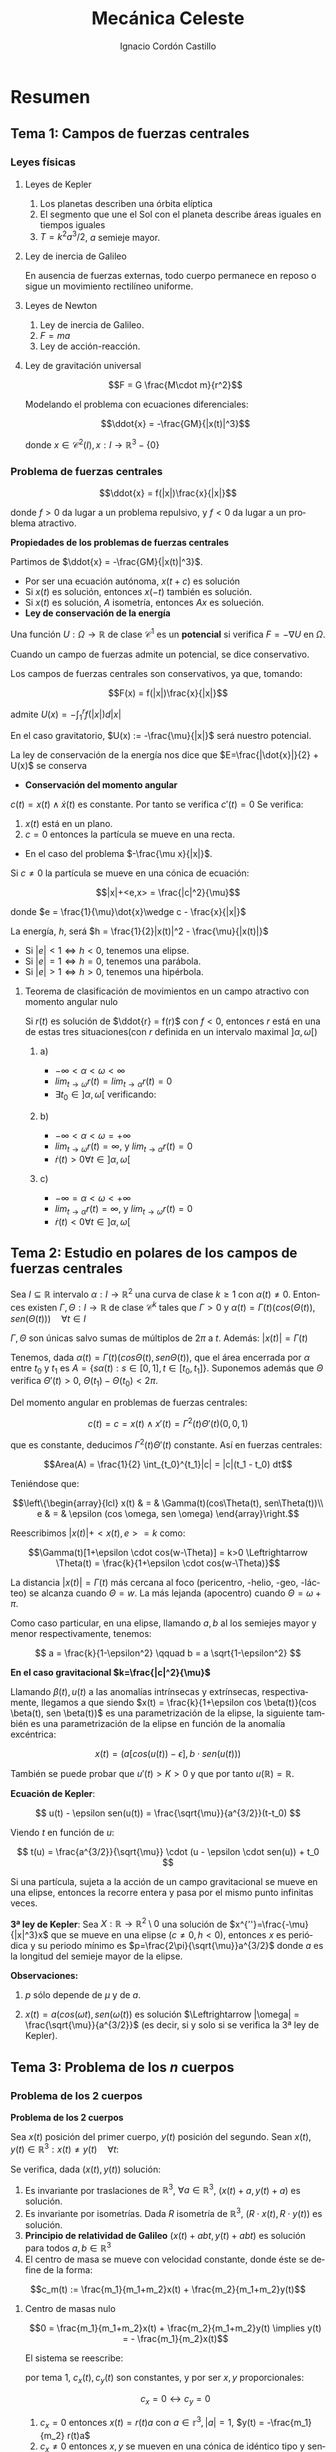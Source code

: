#+TITLE: Mecánica Celeste
#+SUBTITLE:
#+AUTHOR: Ignacio Cordón Castillo 
 #+attr_latex: :float t :width 4cm 
 [[../by-nc-sa.png]]
#+OPTIONS: toc:nil, num:nil
#+LANGUAGE: es
#+STARTUP: indent
#+DATE:
#+latex_header: \usepackage{amsmath} 
#+latex_header: \usepackage{amsthm}
#+latex_header: \newtheorem*{theorem}{Teorema}
#+latex_header: \newtheorem*{fact}{Proposición}
#+latex_header: \newtheorem*{definition}{Definición}
#+latex_header: \setlength{\parindent}{0pt}
#+latex_header: \setlength{\parskip}{1em}
#+latex_header: \usepackage{color}
#+latex_header: \newenvironment{wording}{\setlength{\parskip}{0pt}\rule{\textwidth}{0.5em}}{~\\\rule{\textwidth}{0.5em}}
#+latex_header: \everymath{\displaystyle}


* Resumen
** Tema 1: Campos de fuerzas centrales
*** Leyes físicas
**** Leyes de Kepler
1. Los planetas describen una órbita elíptica
2. El segmento que une el Sol con el planeta describe áreas iguales en tiempos iguales
3. $T=k^2a^3/2$, $a$ semieje mayor.

**** Ley de inercia de Galileo
En ausencia de fuerzas externas, todo cuerpo permanece en reposo o sigue un movimiento rectilíneo uniforme.

**** Leyes de Newton
1. Ley de inercia de Galileo.
2. $F=ma$
3. Ley de acción-reacción.

**** Ley de gravitación universal

\[F = G \frac{M\cdot m}{r^2}\]

Modelando el problema con ecuaciones diferenciales:

\[\ddot{x} = -\frac{GM}{|x(t)|^3}\]


donde $x\in \mathcal{C}^2(I), x: I\rightarrow \mathbb{R}^3-\{0\}$

*** Problema de fuerzas centrales 
#+begin_definition
\[\ddot{x} = f(|x|)\frac{x}{|x|}\]

donde $f>0$ da lugar a un problema repulsivo, y $f<0$ da lugar a un problema atractivo.
#+end_definition

#+begin_fact
*Propiedades de los problemas de fuerzas centrales*

Partimos de $\ddot{x} = -\frac{GM}{|x(t)|^3}$.

- Por ser una ecuación autónoma, $x(t+c)$ es solución
- Si $x(t)$ es solución, entonces $x(-t)$ también es solución.
- Si $x(t)$ es solución, $A$ isometría, entonces $Ax$ es solueción.
- *Ley de conservación de la energía*

Una función $U: \Omega \rightarrow \mathbb{R}$ de clase $\mathcal{C}^1$ es un *potencial* si verifica $F=-\nabla U$ en $\Omega$.

Cuando un campo de fuerzas admite un potencial, se dice conservativo.

Los campos de fuerzas centrales son conservativos, ya que, tomando:

\[F(x) = f(|x|)\frac{x}{|x|}\]

admite $U(x) = -\int_1^r f(|x|)d|x|$


En el caso gravitatorio, $U(x) := -\frac{\mu}{|x|}$ será nuestro potencial.


La ley de conservación de la energía nos dice que $E=\frac{|\dot{x}|}{2} + U(x)$ se conserva

- *Conservación del momento angular*

$c(t) = x(t)\wedge \dot{x}(t)$ es constante. Por tanto se verifica $c'(t)=0$
Se verifica:

1. $x(t)$ está en un plano.
2. $c=0$ entonces la partícula se mueve en una recta.

- En el caso del problema $-\frac{\mu x}{|x|}$.

Si $c\neq 0$ la partícula se mueve en una cónica de ecuación:

\[|x|+<e,x> = \frac{|c|^2}{\mu}\]


donde $e = \frac{1}{\mu}\dot{x}\wedge c - \frac{x}{|x|}$

La energía, $h$, será $h = \frac{1}{2}|x(t)|^2 - \frac{\mu}{|x(t)|}$

+ Si $|e|<1 \Leftrightarrow h<0$, tenemos una elipse.
+ Si $|e|=1 \Leftrightarrow h=0$, tenemos una parábola.
+ Si $|e|>1 \Leftrightarrow h>0$, tenemos una hipérbola.
#+end_fact

**** Teorema de clasificación de movimientos en un campo atractivo con momento angular nulo
Si $r(t)$ es solución de $\ddot{r} = f(r)$ con $f<0$, entonces $r$ está en una de estas tres situaciones(con $r$ definida en un intervalo maximal $]\alpha, \omega[$)

***** a)
- $-\infty < \alpha < \omega < \infty$
- $lim_{t\rightarrow \omega} r(t) = lim_{t\rightarrow \alpha} r(t) = 0$
- $\exists t_0\in ]\alpha, \omega[$ verificando:
\begin{align*}
\dot{r}(t_0)=0 \\
\dot{r}(t)  >0 & \forall t\in]\alpha, t_0[\\
\dot{r}(t)  <0 &\forall t\in]t_0, \omega[
\end{align*}

***** b)
- $-\infty < \alpha < \omega = +\infty$
- $lim_{t\rightarrow \omega} r(t) = \infty$, y $lim_{t\rightarrow \alpha} r(t) = 0$
- $\dot{r}(t)>0 \forall t\in]\alpha, \omega[$

***** c) 
- $-\infty = \alpha < \omega < +\infty$
- $lim_{t\rightarrow \alpha} r(t) = \infty$, y $lim_{t\rightarrow \omega} r(t) = 0$
- $\dot{r}(t)<0 \forall t\in]\alpha, \omega[$





** Tema 2: Estudio en polares de los campos de fuerzas centrales

#+begin_fact

Sea $I\subseteq \mathbb{R}$ intervalo $\alpha: I \rightarrow \mathbb{R}^2$ una curva de clase $k\ge 1$ con $\alpha(t) \neq 0$. Entonces existen $\Gamma, \Theta: I \rightarrow \mathbb{R}$ de clase $\mathcal{C}^k$ tales que $\Gamma > 0$ y $\alpha(t) = \Gamma(t)(cos(\Theta(t)), sen(\Theta(t))) \quad \forall t\in I$

$\Gamma, \Theta$ son únicas salvo sumas de múltiplos de $2\pi$ a $t$. Además: $|x(t)| = \Gamma(t)$

#+end_fact


Tenemos, dada $\alpha(t) = \Gamma(t)(cos\Theta(t), sen\Theta(t))$, que el área encerrada por $\alpha$ entre $t_0$ y $t_1$ es $A = \left\{s\alpha(t): s\in [0,1], t\in [t_0,t_1]\right\}$. Suponemos además que $\Theta$ verifica $\Theta'(t)>0$, $\Theta(t_1)-\Theta(t_0) < 2\pi$.

\begin{eqnarray*}
Area(A) & = & \int_A 1 \partial \Omega = \frac{1}{2} \int_A div(id) \partial \Omega = \frac{1}{2} \int_{t_0}^{t_1} \alpha_1(t) \alpha_2'(t) - \alpha_2(t) \alpha_1'(t) dt = \\
& = &\frac{1}{2} \int_{t_0}^{t_1} \Gamma^2(t) \Theta'(t) dt
\end{eqnarray*}

Del momento angular en problemas de fuerzas centrales:

\[c(t) = c = x(t)\wedge x'(t) = \Gamma^2(t) \Theta'(t)(0,0,1)\]

que es constante, deducimos $\Gamma^2(t) \Theta'(t)$ constante. Así en fuerzas centrales:  

\[Area(A) = \frac{1}{2} \int_{t_0}^{t_1}|c| = |c|(t_1 - t_0) dt\]

Teniéndose que:

\[\left\{\begin{array}{lcl}
x(t) & = & \Gamma(t)(cos\Theta(t), sen\Theta(t))\\
e & = & \epsilon (cos \omega, sen \omega)
\end{array}\right.\]

Reescribimos $|x(t)| + <x(t),e> = k$ como:

\[\Gamma(t)[1+\epsilon \cdot cos(w-\Theta)] = k>0 \Leftrightarrow \Theta(t) = \frac{k}{1+\epsilon \cdot cos(w-\Theta)}\]

La distancia $|x(t)| = \Gamma(t)$ más cercana al foco (pericentro, -helio, -geo, -lácteo) se alcanza cuando $\Theta = w$. La más lejanda (apocentro) cuando $\Theta = \omega + \pi$.

Como caso particular, en una elipse, llamando $a,b$ al los semiejes mayor y menor respectivamente, tenemos:

\[ a = \frac{k}{1-\epsilon^2} \qquad b = a \sqrt{1-\epsilon^2} \]

*En el caso gravitacional \(k=\frac{|c|^2}{\mu}\)*

Llamando $\beta(t), u(t)$ a las anomalías intrínsecas y extrínsecas, respectivamente, llegamos a que siendo $x(t) = \frac{k}{1+\epsilon cos \beta(t)}(cos \beta(t), sen \beta(t))$ es una parametrización de la elipse, la siguiente también es una parametrización de la elipse en función de la anomalía excéntrica:

\[x(t) = (a[cos(u(t)) -\epsilon], b\cdot sen(u(t)))\]

También se puede probar que $u'(t)> K > 0$ y que por tanto $u(\mathbb{R})=\mathbb{R}$.

#+begin_definition
*Ecuación de Kepler*: 

\[ u(t) - \epsilon sen(u(t)) = \frac{\sqrt{\mu}}{a^{3/2}}(t-t_0) \]

Viendo $t$ en función de $u$:

\[ t(u) = \frac{a^{3/2}}{\sqrt{\mu}} \cdot (u - \epsilon \cdot sen(u)) + t_0 \]
#+end_definition

#+begin_fact
Si una partícula, sujeta a la acción de un campo gravitacional se mueve en una elipse, entonces la recorre entera y pasa por el mismo punto infinitas veces.
#+end_fact


#+begin_theorem
*3ª ley de Kepler*: Sea $X:\mathbb{R} \rightarrow \mathbb{R}^2 \setminus {0}$ una solución de $x^{''}=\frac{-\mu}{|x|^3}x$ que se mueve en una elipse $(c\neq 0, h<0)$, entonces $x$ es periódica y su periodo mínimo es $p=\frac{2\pi}{\sqrt{\mu}}a^{3/2}$ donde $a$ es la longitud del semieje mayor de la elipse.

*Observaciones:*

1. $p$ sólo depende de $\mu$ y de $a$.

2. $x(t)=a(cos(\omega t), sen(\omega(t))$ es solución $\Leftrightarrow |\omega| = \frac{\sqrt{\mu}}{a^{3/2}}$ (es decir, si y solo si se verifica la 3ª ley de Kepler).

#+end_theorem

** Tema 3: Problema de los $n$ cuerpos
*** Problema de los 2 cuerpos
#+begin_definition
*Problema de los 2 cuerpos*

Sea $x(t)$ posición del primer cuerpo, $y(t)$ posición del segundo. Sean $x(t), y(t)\in \mathbb{R}^3: x(t)\neq y(t) \quad\forall t$:

\begin{align}
m_1\ddot{x}(t) &= m_1 m_2 G \frac{y(t)-x(t)}{|y(t)-x(t)|^3}\nonumber\\
m_2\ddot{y}(t) &= m_1 m_2 G \frac{x(t)-y(t)}{|y(t)-x(t)|^3}\nonumber\label{doscuerpos}\\
\end{align}
#+end_definition


#+begin_fact
Se verifica, dada $(x(t), y(t))$ solución:

1. Es invariante por traslaciones de $\mathbb{R}^3$, $\forall a\in \mathbb{R}^3$, $(x(t)+a, y(t)+a)$ es solución.
2. Es invariante por isometrías. Dada $R$ isometría de $\mathbb{R}^3$, $(R\cdot x(t), R\cdot y(t))$ es solución.
3. *Principio de relatividad de Galileo* $(x(t) + abt, y(t)+abt)$ es solución para todos $a,b \in \mathbb{R}^3$
4. El centro de masa se mueve con velocidad constante, donde éste se define de la forma:

\[c_m(t) := \frac{m_1}{m_1+m_2}x(t) + \frac{m_2}{m_1+m_2}y(t)\]
#+end_fact


**** Centro de masas nulo

\[0 = \frac{m_1}{m_1+m_2}x(t) + \frac{m_2}{m_1+m_2}y(t) \implies y(t) = - \frac{m_1}{m_2}x(t)\]

El sistema \ref{doscuerpos} se reescribe:

\begin{align*}
\ddot{x}(t) &= -\frac{m_2^3}{(m_1+m_2)^2}G \frac{x}{|x|^3}\\
\ddot{y}(t) &= -\frac{m_1^3}{(m_1+m_2)^2}g \frac{y}{|y|^3}
\end{align*}

por tema 1, $c_x(t), c_y(t)$ son constantes, y por ser $x,y$ proporcionales:

\[c_x = 0 \leftrightarrow c_y = 0\]

#+begin_fact
1. $c_x = 0$ entonces $x(t) = r(t) a$ con $a\in \mathbb{r}^3, |a| = 1$, $y(t) = -\frac{m_1}{m_2} r(t)a$
2. $c_x \neq 0$ entonces $x,y$  se mueven en una cónica de idéntico tipo y sentidos opuestos, de ecuaciones, resp.:
\begin{align*}
<x,e>+|x|  &= k\\
-<y,e>+|y| &= \frac{m_1}{m_2}k\\
\end{align*}
#+end_fact

**** Centro de masas no nulo

como el centro de masas se mueve a velocidad constante tenemos $c_m (t) = \alpha+\beta t, \quad \alpha, \beta\in\mathbb{R}^3$

notamos:


\begin{align*}
\bar{x}(t) &= x(t) - c_m(t)\\
\bar{y}(t) &= y(t) - c_m(t)\\
\end{align*}



Y se tiene que el centro de masas de $\bar{x}, \bar{y}$ es nulo, y podemos aplicar la teoría estudiada hasta ahora.



* Ejercicios

** Ejercicio 2.3

#+begin_wording
Demuestra que la función de Bessel:

\[J_n(x):= \frac{1}{\pi}\int_0^\pi cos(nu-xsenu) du \qquad \forall n\in\mathbb{N}du\]

cumple la ecuación:

\[x^2 J_n^{''}(x) + xJ_n'(x) + (x^2-n^2)J_n(x) = 0\]
#+end_wording

Se tiene:

\[\begin{array}{rcl}
J_n^{'}(x)  & = & \frac{1}{\pi} \int_0^\pi \frac{\partial}{\partial x} cos(nu-xsen(u))du = \frac{1}{\pi} \int_0^\pi sen(nu-xsen(u))sen(u)\\ 
& & \\
J_n^{''}(x) & = & \frac{-1}{\pi}\int_0^\pi -cos(nu-xsen(u))sen^2(u) du \\
\end{array}\]


Fijado $x$, tomo $f(u) = cos(nu-xsen(u))$. Se tiene:

\[\begin{array}{rcl}
f{'}(u)  & = & -sen(nu-xsen(u))(n-xcos(u))\\
& & \\
f^{''}(u) & = & -cos(nu-xsen(u))(n-xcos(u))^2 - sen(nu-xsen(u))xsen(u) \\
\end{array}\]

Nótese que $f^{'}(0) = 0\cdot(n-xcos(u)) = 0$ y análogamente $f^{'}(\pi) = 0$

Tomo 

\begin{equation}
\int_0^\pi f^{''}(u)du = f^{'}(u)\big]_0^\pi = 0 = \int_0^\pi -cos(nu-xsen(u))(n-xcos(u))^2 du - \pi x J_n^{'}(x)
\label{bessel}
\end{equation}

\begin{eqnarray}
&& \int_0^\pi -cos(nu-x\cdot sen(u))(n-x\cdot cos(u))^2 du = \nonumber\\ 
& = &\int_0^\pi -cos(nu-x\cdot sen(u))(n^2-2nx\cdot cos(u) + x^2 cos^2(u)) du = \nonumber\\
& = &\int_0^\pi -cos(nu-x\cdot sen(u))\left[2n^2 - n^2-2nx\cdot cos(u) + x^2(1-sen^2(u))\right] du = \nonumber \\
& = &\int_0^\pi cos(nu-xsen(u))\left[(n^2-x^2) + x^2 sen^2(u))\right] + \nonumber\\
& + & \int_0^\pi -cos(nu-xsen(u))(2n(n-x\cdot cos(u))) = \nonumber \\
& = & \pi(n^2-x^2)J_n(x) - \pi x^2 J_n^{''}(x) \nonumber \label{deduccion}\\
\end{eqnarray}

donde se ha usado que:

\begin{eqnarray*}
& & \int_0^\pi -cos(nu-xsen(u))(2n(n-x\cdot cos(u))) =  \\
& = & -2n \int_0^\pi cos(nu-xsen(u))(n-x\cdot cos(u)) = \\
& = & -2n \big[sen(nu-x sen(u)\big]_0^\pi = 0
\end{eqnarray*}

Juntando \ref{bessel} y \ref{deduccion} hemos llegado a que 

\[\pi x^2 J_n^{''}(x) + \pi x J_n'(x) + \pi(x^2-n^2)J_n(x) = 0\]

lo que dividiendo por $\pi$ nos da el resultado buscado.


** Ejercicio 2.9 (Pollard)

#+begin_wording
Un movimiento $x = x(t)$ en el campo gravitatorio Newtoniano:

\[ x^{''} = -\frac{\mu x}{|x|^3}, \qquad x\in\mathbb{R}^3\setminus\{0\} \]

tiene momento angular $c\neq 0$ y energía $h\in \mathbb{R}$. Demuestra que:

\[lim_{t\rightarrow \infty} \frac{|x(t)|}{t} = 
\left\{\begin{array}{cl}
0 & h<0 \\
\sqrt{2h} & h\ge 0
\end{array}\right. \]
#+end_wording

Tenemos que como $c\neq 0 = x(t)\wedge x^{'}(t)$ constante, $x(t)$ no puede pasar por el origen, y podemos expresar:

\[x(t) = r(t) (cos\theta(t), sen\theta(t))\]

Por tanto:

\[|x(t)| = r(t)\]

con $r(t) > 0$.

Si $h<0$ estamos en el caso de la elipse, $r(t)$ está acotada, y por tanto 
$lim_{t\rightarrow \infty} \frac{|x(t)|}{t} = 0$

Si $h\ge 0$ tenemos una parábola o una hipérbola, y debe tenerse que:

\[r(t) \rightarrow \infty (t\rightarrow \infty)\]

ya que los movimientos parabólicos e hiperbólicos recorren todos los puntos, pasando una única vez por cada uno de ellos, y ello implica que si la $r(t)$ no tiende a $\infty$, está acotada (no puede haber ni una única sucesión que tienda a infinito), lo que es contradicción con que se reccore la parábola o hipérbola completas.

Aplicando 2 veces 2^{a} regla de L'Hôpital, por ser $t^2 \rightarrow \infty (t\rightarrow \infty)\break t \rightarrow \infty (t\rightarrow \infty)$ se tiene que:

\begin{eqnarray*}
&& lim_{t\rightarrow \infty} \frac{|x|^2}{t^2} = lim_{t\rightarrow \infty} \frac{2<x,x'>}{2t} = lim_{t\rightarrow \infty} |x'|^2 + <x,x''> = \\
&=& lim_{t\rightarrow \infty} |x'|^2 + <x,-\frac{\mu x}{|x|^3}> = lim_{t\rightarrow \infty} |x'|^2 -\frac{\mu}{|x|} = 2h
\end{eqnarray*}


Por ser $2h = |x'|^2 -\frac{2\mu}{|x|}$ y $-\frac{\mu}{|x|}$ convergente a 0, se tiene que $lim_{t\rightarrow \infty} |x'|^2 = 2h$


** Ejercicio 2.11

#+begin_wording
Para resolver de manera aproximada la ecuación de Kepler:

\[u-\frac{1}{2}sen(u) = 3\]

se usa el método de Newton. ¿Cómo debe de elegirse la aproximación inicial $u_0\in [0,\pi]$ para que la sucesión obtenida sea monónota?
#+end_wording


** Ejercicio 2.14

#+begin_wording
Aplicando método de Newton-Raphson a $u-\epsilon sen(u) = \xi$, ¿converge el método $\forall u_0\in ]0,\pi[$ si $\epsilon$ es pequeño?
#+end_wording

Fijado \xi\in]0,\pi[:

\[f_{\epsilon}(u) = u-\epsilon sen u \]

\[\phi(u) = u - \frac{f_{\epsilon}(u)-\xi}{f_\epsilon'(u)} = \frac{\epsilon[-u cos(u)+sen(u)]+\xi}{1-\epsilon cos(u)} \]

Así, como \[\phi'(u) = \frac{\epsilon sen(u) (u-sen(u)-\xi)}{(u-\epsilon cos(u))^2} = 0 \Leftrightarrow
\left\{\begin{array}{l}
f_\epsilon (u) = \xi\\
o\\
u \in \{0,\pi\}
\end{array}\right.\]

y llamamos $\phi(0) = \frac{\xi}{1-\epsilon} = h(\epsilon)\qquad \phi(\pi) = \frac{\epsilon\pi+\xi}{1+\epsilon} = g(\epsilon)$

Como $h(0)=\xi \in]0,\pi[$, $g(0)=\xi$ se tiene que por continuidad, si $\epsilon$ es lo suficientemente pequeño $h(\epsilon), g(\epsilon) \in [0,\pi]$, y Newton-Raphson convergerá siempre, por tenerse
que el máximo que alcanza $\phi$ está entre alguno de esos puntos (son puntos críticos).


** Ejercicio 2.17

#+begin_wording
Sea $x=x(t)$ un movimiento elíptico en un campo gravitatorio Newtoniano. Expresa el área encerrada por la órbita en función de:

a. El semieje mayor y la excentricidad.
b. El periodo mínimo y el momento angular. 
#+end_wording

Llamamos $a$ al semieje mayor, $b$ al semieje menor, $e$ a la excentricidad.

Sabemos $\frac{|b|}{|a|} = \sqrt{1-|e|^2}$, y que el área encerrada por dicha elipse es $A = \pi |a||b|$

Llamamos $p$ al periodo y $c$ al momento angular.

a. $A = \pi |a||b| = \pi |a|^2\sqrt{1-|e|^2}$
b. $A = \frac{1}{2} \int_0^{p/2} |c| + \frac{1}{2} \int_{p/2}^{p} |c| = \frac{1}{2} p|c|$
   

** Ejercicio 3.2

#+begin_wording
En un problema de 2 cuerpos que se mueven en un plano se tiene que :

1. $m_1=2m_2, \quad x(0)=(1,0), x'(0)=(0,-\lambda), \quad y(0)=(-1,0), y'(0) = (0,\lambda)$
2. $m_1=m_2, \quad x(0)=(1,0), x'(0)=(\lambda,0), \quad y(0)=(0,1), y'(0)=(\lambda,0)$

describe el tipo de movimiento en ambos casos
#+end_wording

1.

\[c_m(t) = \frac{m_1}{m_1+m_2}x(t)+\frac{m_2}{m_1+m_2}y(t)\]

Sabemos $c'_m=0$ y por tanto $c_m(t)=\alpha+\beta t$

Por tanto: $c_m(0) = \frac{2}{3}x(0) + \frac{1}{3}y(0) = (\frac{1}{3},0)$

Análogamente: $c_m'(0) = \frac{2}{3}x'(0) + \frac{1}{3}y'(0) = (0,\frac{-\lambda}{3})$

Así $c_m(t) =  (\frac{1}{3},0) + (0,\frac{-\lambda}{3}) t$



Llamo $\bar{x}(t) = x(t)-c_m(t)$, $\bar{y}(t) = y(t)-c_m(t)$

\begin{align*}
c_{\bar{x}} &= \bar{x}(0)\wedge \bar{x}'(0) = (\frac{2}{3},0)\wedge (0, \frac{-4}{3}\lambda) = (0,0,\frac{-8}{9}\lambda)\\
c_{\bar{y}} &= (0,0,\frac{-16}{9}\lambda)
\end{align*}


El movimiento es rectilíneo sii $\lambda = 0$


Si $\lambda\neq 0$, $\bar{x}, \bar{y}$ se mueven en una cónica.

$h_x = \frac{1}{2}|\bar{x}'(0)|^2 - \frac{m_2G}{|\bar{x}(0)|} = \frac{2}{3}\lambda - \frac{3}{2}m_2$

** Ejercicio 3.5

#+begin_wording
Sea un par $(x,y): I\rightarrow \mathbb{R}^2$ una solución del problema de dos cuerpos con masas respectivas $m_1, m_2$. Su energía se define como sigue:

Su energía se define como sigue:

$E = G \frac{m_1 m_2}{|x(t)-y(t)|}$

Probar que es constante.
#+end_wording


** Ejercicio 3.6

#+begin_wording
Sea un problema de dos cuerpos con centro de masas en el origen.

¿Qué relación hay entre la expresión de la energía del ejercicio anterior y la suma de $E_x + E_y$?
#+end_wording

